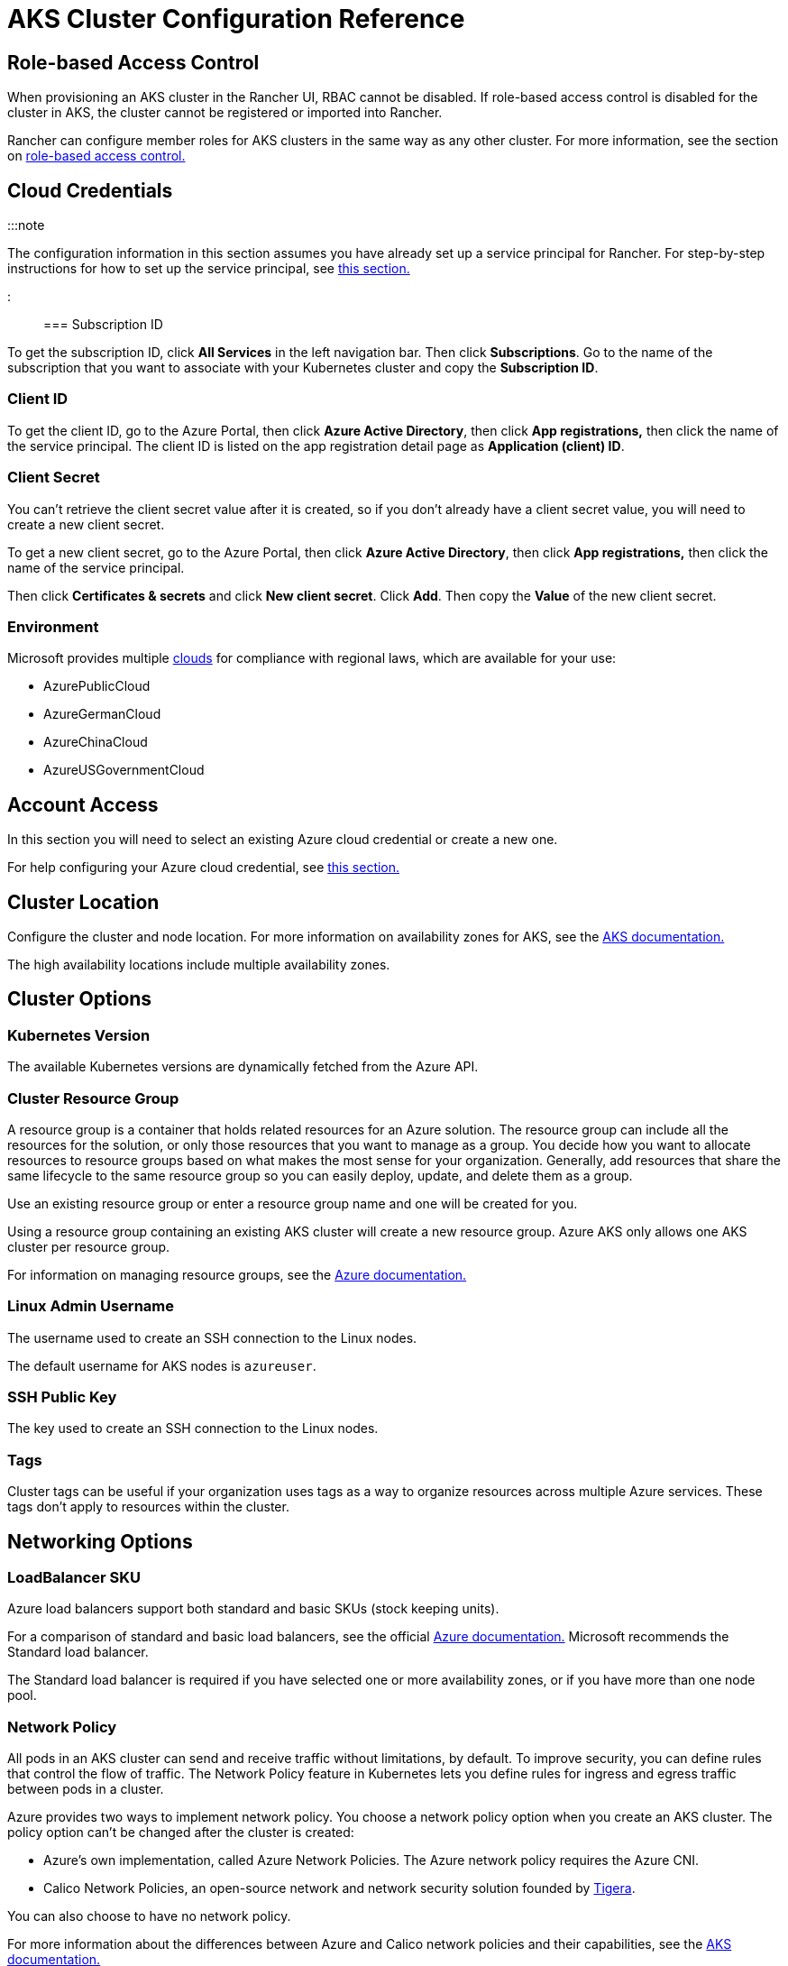 = AKS Cluster Configuration Reference

+++<head>++++++<link rel="canonical" href="https://ranchermanager.docs.rancher.com/reference-guides/cluster-configuration/rancher-server-configuration/aks-cluster-configuration">++++++</link>++++++</head>+++

== Role-based Access Control

When provisioning an AKS cluster in the Rancher UI, RBAC cannot be disabled. If role-based access control is disabled for the cluster in AKS, the cluster cannot be registered or imported into Rancher.

Rancher can configure member roles for AKS clusters in the same way as any other cluster. For more information, see the section on xref:../../../how-to-guides/new-user-guides/authentication-permissions-and-global-configuration/manage-role-based-access-control-rbac/manage-role-based-access-control-rbac.adoc[role-based access control.]

== Cloud Credentials

:::note

The configuration information in this section assumes you have already set up a service principal for Rancher. For step-by-step instructions for how to set up the service principal, see link:../../../how-to-guides/new-user-guides/kubernetes-clusters-in-rancher-setup/set-up-clusters-from-hosted-kubernetes-providers/aks.md#prerequisites-in-microsoft-azure[this section.]

:::

=== Subscription ID

To get the subscription ID, click *All Services* in the left navigation bar. Then click *Subscriptions*. Go to the name of the subscription that you want to associate with your Kubernetes cluster and copy the *Subscription ID*.

=== Client ID

To get the client ID, go to the Azure Portal, then click *Azure Active Directory*, then click *App registrations,* then click the name of the service principal. The client ID is listed on the app registration detail page as *Application (client) ID*.

=== Client Secret

You can't retrieve the client secret value after it is created, so if you don't already have a client secret value, you will need to create a new client secret.

To get a new client secret, go to the Azure Portal, then click *Azure Active Directory*, then click *App registrations,* then click the name of the service principal.

Then click *Certificates & secrets* and click *New client secret*. Click *Add*. Then copy the *Value* of the new client secret.

=== Environment

Microsoft provides multiple https://docs.microsoft.com/en-us/cli/azure/cloud?view=azure-cli-latest[clouds] for compliance with regional laws, which are available for your use:

* AzurePublicCloud
* AzureGermanCloud
* AzureChinaCloud
* AzureUSGovernmentCloud

== Account Access

In this section you will need to select an existing Azure cloud credential or create a new one.

For help configuring your Azure cloud credential, see <<cloud-credentials,this section.>>

== Cluster Location

Configure the cluster and node location. For more information on availability zones for AKS, see the https://docs.microsoft.com/en-us/azure/aks/availability-zones[AKS documentation.]

The high availability locations include multiple availability zones.

== Cluster Options

=== Kubernetes Version

The available Kubernetes versions are dynamically fetched from the Azure API.

=== Cluster Resource Group

A resource group is a container that holds related resources for an Azure solution. The resource group can include all the resources for the solution, or only those resources that you want to manage as a group. You decide how you want to allocate resources to resource groups based on what makes the most sense for your organization. Generally, add resources that share the same lifecycle to the same resource group so you can easily deploy, update, and delete them as a group.

Use an existing resource group or enter a resource group name and one will be created for you.

Using a resource group containing an existing AKS cluster will create a new resource group. Azure AKS only allows one AKS cluster per resource group.

For information on managing resource groups, see the https://docs.microsoft.com/en-us/azure/azure-resource-manager/management/manage-resource-groups-portal[Azure documentation.]

=== Linux Admin Username

The username used to create an SSH connection to the Linux nodes.

The default username for AKS nodes is `azureuser`.

=== SSH Public Key

The key used to create an SSH connection to the Linux nodes.

=== Tags

Cluster tags can be useful if your organization uses tags as a way to organize resources across multiple Azure services. These tags don't apply to resources within the cluster.

== Networking Options

=== LoadBalancer SKU

Azure load balancers support both standard and basic SKUs (stock keeping units).

For a comparison of standard and basic load balancers, see the official https://docs.microsoft.com/en-us/azure/load-balancer/skus#skus[Azure documentation.] Microsoft recommends the Standard load balancer.

The Standard load balancer is required if you have selected one or more availability zones, or if you have more than one node pool.

=== Network Policy

All pods in an AKS cluster can send and receive traffic without limitations, by default. To improve security, you can define rules that control the flow of traffic. The Network Policy feature in Kubernetes lets you define rules for ingress and egress traffic between pods in a cluster.

Azure provides two ways to implement network policy. You choose a network policy option when you create an AKS cluster. The policy option can't be changed after the cluster is created:

* Azure's own implementation, called Azure Network Policies. The Azure network policy requires the Azure CNI.
* Calico Network Policies, an open-source network and network security solution founded by https://www.tigera.io/[Tigera].

You can also choose to have no network policy.

For more information about the differences between Azure and Calico network policies and their capabilities, see the https://docs.microsoft.com/en-us/azure/aks/use-network-policies#differences-between-azure-and-calico-policies-and-their-capabilities[AKS documentation.]

=== DNS Prefix

Enter a unique DNS prefix for your cluster's Kubernetes API server FQDN.

=== Network Plugin

There are two network plugins: kubenet and Azure CNI.

The https://kubernetes.io/docs/concepts/cluster-administration/network-plugins/#kubenet[kubenet] Kubernetes plugin is the default configuration for AKS cluster creation. When kubenet is used, each node in the cluster receives a routable IP address. The pods use NAT to communicate with other resources outside the AKS cluster. This approach reduces the number of IP addresses you need to reserve in your network space for pods to use.

With the Azure CNI (advanced) networking plugin, pods get full virtual network connectivity and can be directly reached via their private IP address from connected networks. This plugin requires more IP address space.

For more information on the differences between kubenet and Azure CNI, see the https://docs.microsoft.com/en-us/azure/aks/concepts-network#compare-network-models[AKS documentation.]

=== HTTP Application Routing

When enabled, the HTTP application routing add-on makes it easier to access applications deployed to the AKS cluster. It deploys two components: a https://kubernetes.io/docs/concepts/services-networking/ingress/[Kubernetes Ingress controller] and an https://github.com/kubernetes-incubator/external-dns[External-DNS] controller.

For more information, see the https://docs.microsoft.com/en-us/azure/aks/http-application-routing[AKS documentation.]

=== Set Authorized IP Ranges

You can secure access to the Kubernetes API server using https://docs.microsoft.com/en-us/azure/aks/api-server-authorized-ip-ranges#overview-of-api-server-authorized-ip-ranges[authorized IP address ranges.]

The Kubernetes API server exposes the Kubernetes API. This component provides the interaction for management tools, such as kubectl. AKS provides a single-tenant cluster control plane with a dedicated API server. By default, the API server is assigned a public IP address, and you should control access to it using Kubernetes-based or Azure-based RBAC.

To secure access to the otherwise publicly accessible AKS control plane and API server, you can enable and use authorized IP ranges. These authorized IP ranges only allow defined IP address ranges to communicate with the API server.

However, even if you use authorized IP address ranges, you should still use Kubernetes RBAC or Azure RBAC to authorize users and the actions they request.

=== Container Monitoring

Container monitoring gives you performance visibility by collecting memory and processor metrics from controllers, nodes, and containers that are available in Kubernetes through the Metrics API. Container logs are also collected. After you enable monitoring, metrics and logs are automatically collected for you through a containerized version of the Log Analytics agent for Linux. Metrics are written to the metrics store and log data is written to the logs store associated with your https://docs.microsoft.com/en-us/azure/azure-monitor/logs/log-query-overview[Log Analytics] workspace.

=== Log Analytics Workspace Resource Group

The https://docs.microsoft.com/en-us/azure/azure-resource-manager/management/overview#resource-groups[resource group] containing the Log Analytics Workspace. You must create at least one workspace to use Azure Monitor Logs.

=== Log Analytics Workspace Name

Data collected by Azure Monitor Logs is stored in one or more https://docs.microsoft.com/en-us/azure/azure-monitor/logs/design-logs-deployment[Log Analytics workspaces.] The workspace defines the geographic location of the data, access rights defining which users can access data, and configuration settings such as the pricing tier and data retention.

You must create at least one workspace to use Azure Monitor Logs. A single workspace may be suffxicient for all of your monitoring data, or may choose to create multiple workspaces depending on your requirements. For example, you might have one workspace for your production data and another for testing.

For more information about Azure Monitor Logs, see the https://docs.microsoft.com/en-us/azure/azure-monitor/logs/data-platform-logs[Azure documentation.]

=== Support Private Kubernetes Service

Typically, AKS worker nodes do not get public IPs, regardless of whether the cluster is private. In a private cluster, the control plane does not have a public endpoint.

Rancher can connect to a private AKS cluster in one of two ways.

The first way to ensure that Rancher is running on the same https://docs.microsoft.com/en-us/azure/virtual-network/nat-overview[NAT] as the AKS nodes.

The second way is to run a command to register the cluster with Rancher. Once the cluster is provisioned, you can run the displayed command anywhere you can connect to the cluster's Kubernetes API. This command is displayed in a pop-up when you provision an AKS cluster with a private API endpoint enabled.

:::note

Please be aware that when registering an existing AKS cluster, the cluster might take some time, possibly hours, to appear in the `Cluster To register` dropdown list. This outcome will be based on region.

:::

For more information about connecting to an AKS private cluster, see the https://docs.microsoft.com/en-us/azure/aks/private-clusters#options-for-connecting-to-the-private-cluster[AKS documentation.]

== Node Pools

=== Mode

The Azure interface allows users to specify whether a Primary Node Pool relies on either `system` (normally used for control planes) or `user` (what is most typically needed for Rancher).

For Primary Node Pools, you can specify Mode, OS, Count and Size.

System node pools always require running nodes, so they cannot be scaled below one node. At least one system node pool is required.

For subsequent node pools, the Rancher UI forces the default of User. User node pools allow you to scale to zero nodes. User node pools don't run any part of the Kubernetes controlplane.

AKS doesn't expose the nodes that run the Kubernetes controlplane components.

=== Availability Zones

https://docs.microsoft.com/en-us/azure/availability-zones/az-overview[Availability zones] are unique physical locations within a region. Each zone is made up of one or more data centers equipped with independent power, cooling, and networking.

Not all regions have support for availability zones. For a list of Azure regions with availability zones, see the https://docs.microsoft.com/en-us/azure/availability-zones/az-region#azure-regions-with-availability-zones[Azure documentation.]

=== VM Size

Choose a size for each VM in the node pool. For details about each VM size, see https://azure.microsoft.com/en-us/pricing/details/virtual-machines/linux/[this page.]

=== OS Disk Type

The nodes in the node pool can have either managed or ephemeral disks.

https://docs.microsoft.com/en-us/azure/virtual-machines/ephemeral-os-disks[Ephemeral OS disks] are created on the local virtual machine storage and not saved to the remote Azure Storage. Ephemeral OS disks work well for stateless workloads, where applications are tolerant of individual VM failures, but are more affected by VM deployment time or reimaging the individual VM instances. With Ephemeral OS disk, you get lower read/write latency to the OS disk and faster VM reimage.

https://docs.microsoft.com/en-us/azure/virtual-machines/managed-disks-overview[Azure managed disks] are block-level storage volumes that are managed by Azure and used with Azure Virtual Machines. Managed disks are designed for 99.999% availability. Managed disks achieve this by providing you with three replicas of your data, allowing for high durability.

=== OS Disk Size

The size in GB for the disk for each node.

=== Node Count

The number of nodes in the node pool. The maximum number of nodes may be limited by your https://docs.microsoft.com/en-us/azure/azure-resource-manager/management/azure-subscription-service-limits[Azure subscription.]

=== Max Pods Per Node

The maximum number of pods per node defaults to 110 with a maximum of 250.

=== Enable Auto Scaling

When auto scaling is enabled, you will need to enter a minimum and maximum node count.

When Auto Scaling is enabled, you can't manually scale the node pool. The scale is controlled by the AKS autoscaler.
